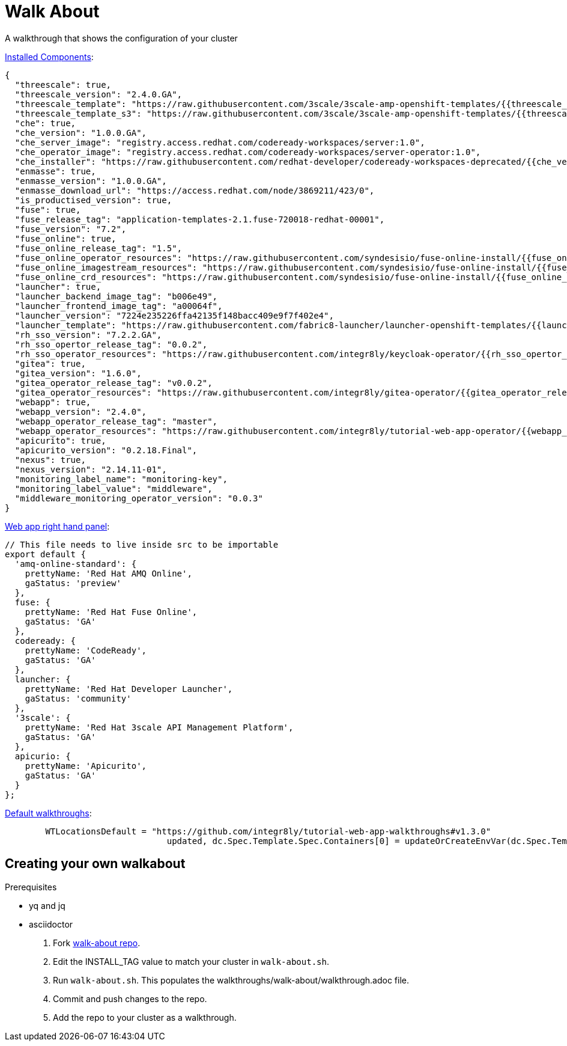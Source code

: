 = Walk About

A walkthrough that shows the configuration of your cluster

link:https://github-history.netlify.com/integr8ly/installation/commits/master/evals/inventories/group_vars/all/manifest.yaml[Installed Components]:

[source,yaml]
----
{
  "threescale": true,
  "threescale_version": "2.4.0.GA",
  "threescale_template": "https://raw.githubusercontent.com/3scale/3scale-amp-openshift-templates/{{threescale_version}}/amp/amp.yml",
  "threescale_template_s3": "https://raw.githubusercontent.com/3scale/3scale-amp-openshift-templates/{{threescale_version}}/amp/amp-s3.yml",
  "che": true,
  "che_version": "1.0.0.GA",
  "che_server_image": "registry.access.redhat.com/codeready-workspaces/server:1.0",
  "che_operator_image": "registry.access.redhat.com/codeready-workspaces/server-operator:1.0",
  "che_installer": "https://raw.githubusercontent.com/redhat-developer/codeready-workspaces-deprecated/{{che_version}}/operator-installer/deploy.sh",
  "enmasse": true,
  "enmasse_version": "1.0.0.GA",
  "enmasse_download_url": "https://access.redhat.com/node/3869211/423/0",
  "is_productised_version": true,
  "fuse": true,
  "fuse_release_tag": "application-templates-2.1.fuse-720018-redhat-00001",
  "fuse_version": "7.2",
  "fuse_online": true,
  "fuse_online_release_tag": "1.5",
  "fuse_online_operator_resources": "https://raw.githubusercontent.com/syndesisio/fuse-online-install/{{fuse_online_release_tag}}/resources/fuse-online-operator.yml",
  "fuse_online_imagestream_resources": "https://raw.githubusercontent.com/syndesisio/fuse-online-install/{{fuse_online_release_tag}}/resources/fuse-online-image-streams.yml",
  "fuse_online_crd_resources": "https://raw.githubusercontent.com/syndesisio/fuse-online-install/{{fuse_online_release_tag}}/resources/syndesis-crd.yml",
  "launcher": true,
  "launcher_backend_image_tag": "b006e49",
  "launcher_frontend_image_tag": "a00064f",
  "launcher_version": "7224e235226ffa42135f148bacc409e9f7f402e4",
  "launcher_template": "https://raw.githubusercontent.com/fabric8-launcher/launcher-openshift-templates/{{launcher_version}}/openshift/launcher-template.yaml",
  "rh_sso_version": "7.2.2.GA",
  "rh_sso_opertor_release_tag": "0.0.2",
  "rh_sso_operator_resources": "https://raw.githubusercontent.com/integr8ly/keycloak-operator/{{rh_sso_opertor_release_tag}}/deploy/",
  "gitea": true,
  "gitea_version": "1.6.0",
  "gitea_operator_release_tag": "v0.0.2",
  "gitea_operator_resources": "https://raw.githubusercontent.com/integr8ly/gitea-operator/{{gitea_operator_release_tag}}/deploy/operator.yaml",
  "webapp": true,
  "webapp_version": "2.4.0",
  "webapp_operator_release_tag": "master",
  "webapp_operator_resources": "https://raw.githubusercontent.com/integr8ly/tutorial-web-app-operator/{{webapp_operator_release_tag}}/deploy/",
  "apicurito": true,
  "apicurito_version": "0.2.18.Final",
  "nexus": true,
  "nexus_version": "2.14.11-01",
  "monitoring_label_name": "monitoring-key",
  "monitoring_label_value": "middleware",
  "middleware_monitoring_operator_version": "0.0.3"
}
----

link:https://github-history.netlify.com/integr8ly/tutorial-web-app/commits/master/src/product-info.js[Web app right hand panel]:
[source,javascript]
----
// This file needs to live inside src to be importable
export default {
  'amq-online-standard': {
    prettyName: 'Red Hat AMQ Online',
    gaStatus: 'preview'
  },
  fuse: {
    prettyName: 'Red Hat Fuse Online',
    gaStatus: 'GA'
  },
  codeready: {
    prettyName: 'CodeReady',
    gaStatus: 'GA'
  },
  launcher: {
    prettyName: 'Red Hat Developer Launcher',
    gaStatus: 'community'
  },
  '3scale': {
    prettyName: 'Red Hat 3scale API Management Platform',
    gaStatus: 'GA'
  },
  apicurio: {
    prettyName: 'Apicurito',
    gaStatus: 'GA'
  }
};
----

link:https://github-history.netlify.com/integr8ly/tutorial-web-app-operator/commits/master/pkg/handlers/webhandler.go[Default walkthroughs]:
[source,go]
----
	WTLocationsDefault = "https://github.com/integr8ly/tutorial-web-app-walkthroughs#v1.3.0"
				updated, dc.Spec.Template.Spec.Containers[0] = updateOrCreateEnvVar(dc.Spec.Template.Spec.Containers[0], param, WTLocationsDefault)
----


== Creating your own walkabout

.Prerequisites

* yq and jq
* asciidoctor

. Fork link:https://github.com/finp/walk-about[walk-about repo].
. Edit the INSTALL_TAG value to match your cluster in `walk-about.sh`.
. Run `walk-about.sh`.
This populates the walkthroughs/walk-about/walkthrough.adoc file.
. Commit and push changes to the repo.
. Add the repo to your cluster as a walkthrough.
